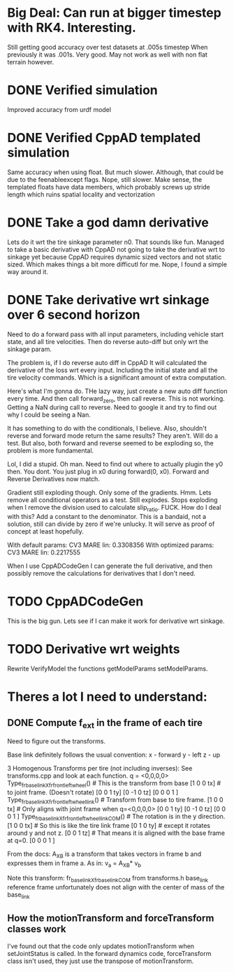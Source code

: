 
* Big Deal: Can run at bigger timestep with RK4. Interesting.
  Still getting good accuracy over test datasets at .005s timestep
  When previously it was .001s. Very good. May not work as well with
  non flat terrain however.
  
* DONE Verified simulation
  Improved accuracy from urdf model

* DONE Verified CppAD templated simulation
  Same accuracy when using float. But much slower. Although,
  that could be due to the feenableexcept flags.
  Nope, still slower. Make sense, the templated floats have data members,
  which probably screws up stride length which ruins spatial locality
  and vectorization

* DONE Take a god damn derivative
  Lets do it wrt the tire sinkage parameter n0.
  That sounds like fun.
  Managed to take a basic derivative with CppAD
  not going to take the derivative wrt to sinkage yet
  because CppAD requires dynamic sized vectors
  and not static sized. Which makes things a bit more
  difficutl for me. Nope, I found a simple way around it.

* DONE Take derivative wrt sinkage over 6 second horizon
  Need to do a forward pass with all input parameters,
  including vehicle start state, and all tire velocities.
  Then do reverse auto-diff but only wrt the sinkage param.

  The problem is, if I do reverse auto diff in CppAD
  It will calculated the derivative of the loss wrt every input.
  Including the initial state and all the tire velocity commands.
  Which is a significant amount of extra computation.

  Here's what I'm gonna do. THe lazy way, just create a new auto diff
  function every time. And then call forward_zero, then call reverse.
  This is not working. Getting a NaN during call to reverse.
  Need to google it and try to find out why I could be seeing a Nan.
  
  It has something to do with the conditionals, I believe.
  Also, shouldn't reverse and forward mode return the same
  results? They aren't. Will do a test. But also, both
  forward and reverse seemed to be exploding so, the 
  problem is more fundamental.

  Lol, I did a stupid. Oh man.
  Need to find out where to actually plugin the y0 then.
  You dont. You just plug in x0 during forward(0, x0).
  Forward and Reverse Derivatives now match.
  
  Gradient still exploding though.
  Only some of the gradients. Hmm.
  Lets remove all conditional operators as a test.
  Still explodes.
  Stops exploding when I remove the division used to calculate
  slip_ratio. FUCK.
  How do I deal with this? Add a constant to the denominator.
  This is a bandaid, not a solution, still can divide by zero
  if we're unlucky. It will serve as proof of concept
  at least hopefully.
  
  With default params:
  CV3 MARE lin: 0.3308356 
  With optimized params:
  CV3 MARE lin: 0.2217555
  
  
  
  When I use CppADCodeGen I can generate the full derivative, and then
  possibly remove the calculations for derivatives that I don't need.
  
  
  

* TODO CppADCodeGen
  This is the big gun. Lets see if I can make it work
  for derivative wrt sinkage.

* TODO Derivative wrt weights
  Rewrite VerifyModel the functions getModelParams setModelParams.
  

* Theres a lot I need to understand:
** DONE Compute f_ext in the frame of each tire
   Need to figure out the transforms.
   
   Base link definitely follows the usual convention:
   x - forward
   y - left
   z - up
   
   3 Homogenous Transforms per tire (not including inverses):
   See transforms.cpp and look at each function.
   q = <0,0,0,0>
   Type_fr_base_link_X_fr_front_left_wheel()            # This is the transform from base
   [1  0  0  tx]                                        #  to joint frame. (Doesn't rotate)
   [0  0  1  ty]
   [0 -1  0  tz]
   [0  0  0  1 ]
   Type_fr_base_link_X_fr_front_left_wheel_link()       # Transform from base to tire frame.
   [1  0  0  tx]                                        # Only aligns with joint frame when q=<0,0,0,0>
   [0  0  1  ty]
   [0 -1  0  tz]
   [0  0  0  1 ]
   Type_fr_base_link_X_fr_front_left_wheel_link_COM()   # The rotation is in the y direction.
   [1  0  0  tx]                                        # So this is like the tire link frame
   [0  1  0  ty]                                        # except it rotates around y and not z.
   [0  0  1  tz]                                        # That means it is aligned with the base frame at q=0.
   [0  0  0  1 ]

   From the docs:
   A_X_B is a transform that takes vectors in frame b and
   expresses them in frame a. As in:
   v_a = A_X_B* v_b

   Note this transform: fr_base_link_X_fr_base_link_COM from transforms.h
   base_link reference frame unfortunately does not align with the center of mass of the base_link
   
** How the motionTransform and forceTransform classes work
   I've found out that the code only updates motionTransform when setJointStatus is called.
   In the forward dynamics code, forceTransform class isn't used, they just use the transpose of motionTransform.
   
